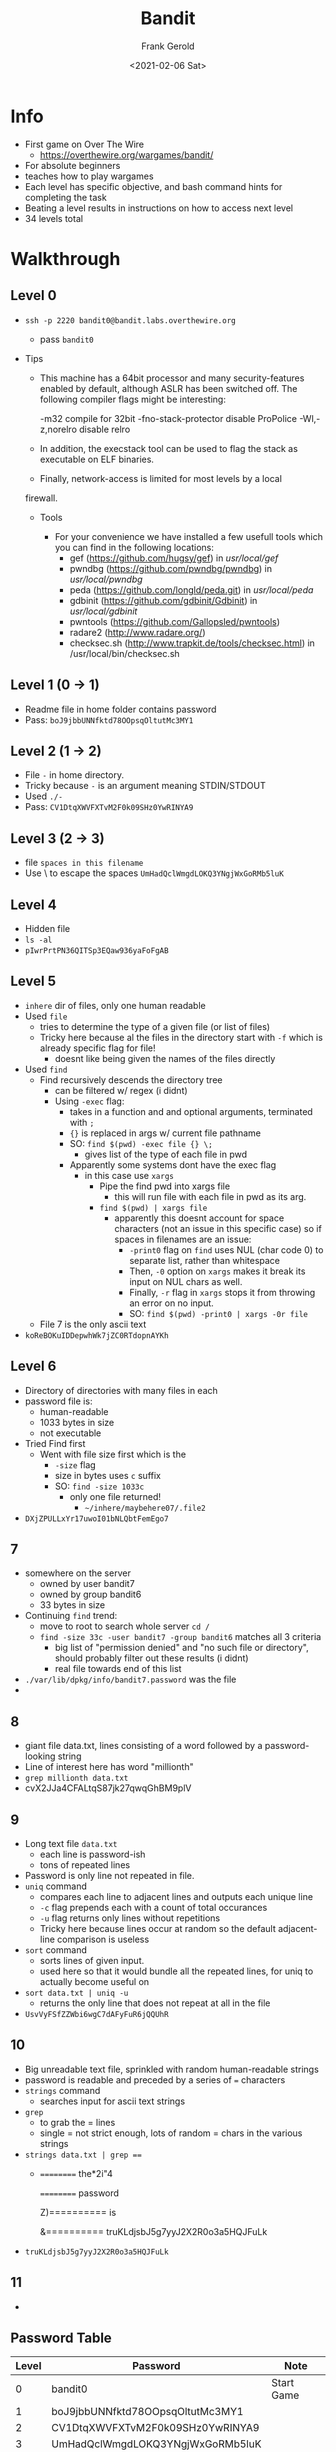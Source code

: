 #+TITLE: Bandit
#+AUTHOR: Frank Gerold
#+DESCRIPTION: Introduction / Tutorial to Wargames and linux security concepts.
#+DATE: <2021-02-06 Sat>

* Info
- First game on Over The Wire
  + https://overthewire.org/wargames/bandit/
- For absolute beginners
- teaches how to play wargames
- Each level has specific objective, and bash command hints for completing the task
- Beating a level results in instructions on how to access next level
- 34 levels total

* Walkthrough

** Level 0
- ~ssh -p 2220 bandit0@bandit.labs.overthewire.org~
  + pass ~bandit0~

- Tips
  + This machine has a 64bit processor and many security-features enabled
    by default, although ASLR has been switched off.  The following
    compiler flags might be interesting:

        -m32                    compile for 32bit
        -fno-stack-protector    disable ProPolice
         -Wl,-z,norelro          disable relro

  + In addition, the execstack tool can be used to flag the stack as
       executable on ELF binaries.

  + Finally, network-access is limited for most levels by a local
  firewall.


 - Tools

   + For your convenience we have installed a few usefull tools which you can find
     in the following locations:
     - gef (https://github.com/hugsy/gef) in /usr/local/gef/
     - pwndbg (https://github.com/pwndbg/pwndbg) in /usr/local/pwndbg/
     - peda (https://github.com/longld/peda.git) in /usr/local/peda/
     - gdbinit (https://github.com/gdbinit/Gdbinit) in /usr/local/gdbinit/
     - pwntools (https://github.com/Gallopsled/pwntools)
     - radare2 (http://www.radare.org/)
     - checksec.sh (http://www.trapkit.de/tools/checksec.html) in /usr/local/bin/checksec.sh



** Level 1 (0 -> 1)
+ Readme file in home folder contains password
+ Pass: ~boJ9jbbUNNfktd78OOpsqOltutMc3MY1~

** Level 2 (1 -> 2)
- File ~-~ in home directory.
- Tricky because ~-~ is an argument meaning STDIN/STDOUT
- Used ~./-~
- Pass: ~CV1DtqXWVFXTvM2F0k09SHz0YwRINYA9~

** Level 3 (2 -> 3)
- file ~spaces in this filename~
- Use \ to escape the spaces
  ~UmHadQclWmgdLOKQ3YNgjWxGoRMb5luK~

** Level 4
- Hidden file
- ~ls -al~
- ~pIwrPrtPN36QITSp3EQaw936yaFoFgAB~

** Level 5
- ~inhere~ dir of files, only one human readable
- Used ~file~
  + tries to determine the type of a given file (or list of files)
  + Tricky here because al the files in the directory start with ~-f~ which is already specific flag for file!
    - doesnt like being given the names of the files directly

- Used ~find~
  + Find recursively descends the directory tree
    - can be filtered w/ regex (i didnt)
    - Using ~-exec~ flag:
      + takes in a function and and optional arguments, terminated with ~;~
      + ~{}~ is replaced in args w/ current file pathname
      + SO: ~find $(pwd) -exec file {} \;~
        - gives list of the type of each file in pwd
      + Apparently some systems dont have the exec flag
        - in this case use ~xargs~
          + Pipe the find pwd into xargs file
            - this will run file with each file in pwd as its arg.
          + ~find $(pwd) | xargs file~
            - apparently this doesnt account for space characters (not an issue in this specific case)
              so if spaces in filenames are an issue:
              + ~-print0~ flag on ~find~ uses NUL (char code 0) to separate list, rather than whitespace
              + Then, ~-0~ option on ~xargs~ makes it break its input on NUL chars as well.
              + Finally, ~-r~ flag in ~xargs~ stops it from throwing an error on no input.
              + SO: ~find $(pwd) -print0 | xargs -0r file~
  + File 7 is the only ascii text
- ~koReBOKuIDDepwhWk7jZC0RTdopnAYKh~


** Level 6
- Directory of directories with many files in each
- password file is:
  + human-readable
  + 1033 bytes in size
  + not executable
- Tried Find first
  + Went with file size first which is the
    - ~-size~ flag
    - size in bytes uses ~c~ suffix
    - SO: ~find -size 1033c~
      + only one file returned!
        - ~~/inhere/maybehere07/.file2~
- ~DXjZPULLxYr17uwoI01bNLQbtFemEgo7~

** 7
- somewhere on the server
  + owned by user bandit7
  + owned by group bandit6
  + 33 bytes in size
- Continuing ~find~ trend:
  + move to root to search whole server ~cd /~
  + ~find -size 33c -user bandit7 -group bandit6~ matches all 3 criteria
    - big list of "permission denied" and "no such file or directory", should probably filter out these results (i didnt)
    - real file towards end of this list
- ~./var/lib/dpkg/info/bandit7.password~ was the file
-

** 8
- giant file data.txt, lines consisting of a word followed by a password-looking string
- Line of interest here has word "millionth"
- ~grep millionth data.txt~
- cvX2JJa4CFALtqS87jk27qwqGhBM9plV

** 9
- Long text file ~data.txt~
  + each line is password-ish
  + tons of repeated lines
- Password is only line not repeated in file.
- ~uniq~ command
  + compares each line to adjacent lines and outputs each unique line
  + ~-c~ flag prepends each with a count of total occurances
  + ~-u~ flag returns only lines without repetitions
  + Tricky here because lines occur at random so the default adjacent-line comparison is useless
- ~sort~ command
  + sorts lines of given input.
  + used here so that it would bundle all the repeated lines, for uniq to actually become useful on
- ~sort data.txt | uniq -u~
  + returns the only line that does not repeat at all in the file
- ~UsvVyFSfZZWbi6wgC7dAFyFuR6jQQUhR~

** 10
- Big unreadable text file, sprinkled with random human-readable strings
- password is readable and preceded by a series of ~=~ characters
- ~strings~ command
  + searches input for ascii text strings
- ~grep~
  + to grab the = lines
  + single = not strict enough, lots of random = chars in the various strings
- ~strings data.txt | grep ==~
  + ========== the*2i"4

    ========== password

    Z)========== is

    &========== truKLdjsbJ5g7yyJ2X2R0o3a5HQJFuLk

- ~truKLdjsbJ5g7yyJ2X2R0o3a5HQJFuLk~

** 11
-

** Password Table
| Level | Password                         | Note       |
|-------+----------------------------------+------------|
|     0 | bandit0                          | Start Game |
|     1 | boJ9jbbUNNfktd78OOpsqOltutMc3MY1 |            |
|     2 | CV1DtqXWVFXTvM2F0k09SHz0YwRINYA9 |            |
|     3 | UmHadQclWmgdLOKQ3YNgjWxGoRMb5luK |            |
|     4 | pIwrPrtPN36QITSp3EQaw936yaFoFgAB |            |
|     5 | koReBOKuIDDepwhWk7jZC0RTdopnAYKh |            |
|     6 | DXjZPULLxYr17uwoI01bNLQbtFemEgo7 |            |
|     7 | HKBPTKQnIay4Fw76bEy8PVxKEDQRKTzs |            |
|     8 | cvX2JJa4CFALtqS87jk27qwqGhBM9plV |            |
|     9 | UsvVyFSfZZWbi6wgC7dAFyFuR6jQQUhR |            |
|    10 | truKLdjsbJ5g7yyJ2X2R0o3a5HQJFuLk |            |


* Random Notes
- i should practice filtering noise out of the outputs automatically
  + return just the password strings
